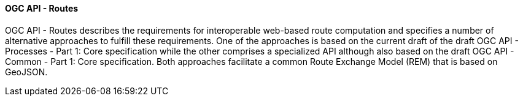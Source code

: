 ==== OGC API - Routes

OGC API - Routes describes the requirements for interoperable web-based route computation and specifies a number of alternative approaches to fulfill these requirements. One of the approaches is based on the current draft of the draft OGC API - Processes - Part 1: Core specification while the other comprises a specialized API although also based on the draft OGC API - Common - Part 1: Core specification. Both approaches facilitate a common Route Exchange Model (REM) that is based on GeoJSON.

